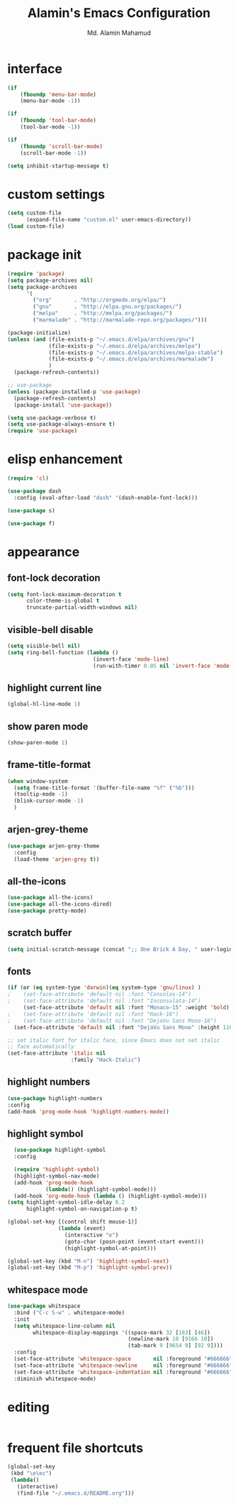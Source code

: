 #+TITLE: Alamin's Emacs Configuration
#+AUTHOR: Md. Alamin Mahamud
#+EMAIL: alamin.ineedahelp@gmail.com

#+STARTUP: overview indent inlineimages
#+OPTIONS: H:5 num:nil tags:nil toc:nil timestamp:t
#+LAYOUT: post
#+DESCRIPTION: Loading Emacs Configuration using org-babel
#+TAGS: emacs
#+CATEGORIES: editing

* interface
#+BEGIN_SRC emacs-lisp
  (if
      (fboundp 'menu-bar-mode)
      (menu-bar-mode -1))

  (if
      (fboundp 'tool-bar-mode)
      (tool-bar-mode -1))

  (if
      (fboundp 'scroll-bar-mode)
      (scroll-bar-mode -1))

  (setq inhibit-startup-message t)
#+END_SRC

* custom settings
#+BEGIN_SRC emacs-lisp
  (setq custom-file
        (expand-file-name "custom.el" user-emacs-directory))
  (load custom-file)
#+END_SRC
* package init
#+BEGIN_SRC emacs-lisp
  (require 'package)
  (setq package-archives nil)
  (setq package-archives
        '(
          ("org"       . "http://orgmode.org/elpa/")
          ("gnu"       . "http://elpa.gnu.org/packages/")
          ("melpa"     . "http://melpa.org/packages/")
          ("marmalade" . "http://marmalade-repo.org/packages/")))

  (package-initialize)
  (unless (and (file-exists-p "~/.emacs.d/elpa/archives/gnu")
               (file-exists-p "~/.emacs.d/elpa/archives/melpa")
               (file-exists-p "~/.emacs.d/elpa/archives/melpa-stable")
               (file-exists-p "~/.emacs.d/elpa/archives/marmalade")
               )
    (package-refresh-contents))

  ;; use-package
  (unless (package-installed-p 'use-package)
    (package-refresh-contents)
    (package-install 'use-package))

  (setq use-package-verbose t)
  (setq use-package-always-ensure t)
  (require 'use-package)
#+END_SRC
* elisp enhancement
#+BEGIN_SRC emacs-lisp
  (require 'cl)

  (use-package dash
    :config (eval-after-load "dash" '(dash-enable-font-lock)))

  (use-package s)

  (use-package f)
#+END_SRC
* appearance
** font-lock decoration
#+BEGIN_SRC emacs-lisp
  (setq font-lock-maximum-decoration t
        color-theme-is-global t
        truncate-partial-width-windows nil)
#+END_SRC

** visible-bell disable
#+BEGIN_SRC emacs-lisp
  (setq visible-bell nil)
  (setq ring-bell-function (lambda ()
                             (invert-face 'mode-line)
                             (run-with-timer 0.05 nil 'invert-face 'mode-line)))
#+END_SRC
** highlight current line
#+BEGIN_SRC emacs-lisp
  (global-hl-line-mode 1)
#+END_SRC
** show paren mode
#+BEGIN_SRC emacs-lisp
  (show-paren-mode 1)
#+END_SRC
** frame-title-format
#+BEGIN_SRC emacs-lisp
  (when window-system
    (setq frame-title-format '(buffer-file-name "%f" ("%b")))
    (tooltip-mode -1)
    (blink-cursor-mode -1)
    )
#+END_SRC
** arjen-grey-theme
#+BEGIN_SRC emacs-lisp
  (use-package arjen-grey-theme
    :config
    (load-theme 'arjen-grey t))
#+END_SRC
** all-the-icons
#+BEGIN_SRC emacs-lisp
  (use-package all-the-icons)
  (use-package all-the-icons-dired)
  (use-package pretty-mode)
#+END_SRC
** scratch buffer
#+BEGIN_SRC emacs-lisp
  (setq initial-scratch-message (concat ";; One Brick A Day, " user-login-name " - Emacs ♥ you!\n\n"))
#+END_SRC
** fonts
#+BEGIN_SRC emacs-lisp
  (if (or (eq system-type 'darwin)(eq system-type 'gnu/linux) )
  ;    (set-face-attribute 'default nil :font "Consolas-14")
  ;    (set-face-attribute 'default nil :font "Inconsolata-14")
       (set-face-attribute 'default nil :font "Monaco-15" :weight 'bold)
  ;    (set-face-attribute 'default nil :font "Hack-16")
  ;    (set-face-attribute 'default nil :font "DejaVu Sans Mono-16")
    (set-face-attribute 'default nil :font "DejaVu Sans Mono" :height 110))

  ;; set italic font for italic face, since Emacs does not set italic
  ;; face automatically
  (set-face-attribute 'italic nil
                      :family "Hack-Italic")
#+END_SRC
** highlight numbers
#+BEGIN_SRC emacs-lisp
(use-package highlight-numbers
:config
(add-hook 'prog-mode-hook 'highlight-numbers-mode))
#+END_SRC
** highlight symbol
#+BEGIN_SRC emacs-lisp
    (use-package highlight-symbol
    :config

    (require 'highlight-symbol)
    (highlight-symbol-nav-mode)
    (add-hook 'prog-mode-hook
              (lambda() (highlight-symbol-mode)))
    (add-hook 'org-mode-hook (lambda () (highlight-symbol-mode)))
  (setq highlight-symbol-idle-delay 0.2
        highlight-symbol-on-navigation-p t)

  (global-set-key [(control shift mouse-1)]
                  (lambda (event)
                    (interactive "e")
                    (goto-char (posn-point (event-start event)))
                    (highlight-symbol-at-point)))

  (global-set-key (kbd "M-n") 'highlight-symbol-next)
  (global-set-key (kbd "M-p") 'highlight-symbol-prev))
#+END_SRC
** whitespace mode
#+BEGIN_SRC emacs-lisp
  (use-package whitespace
    :bind ("C-c S-w" . whitespace-mode)
    :init
    (setq whitespace-line-column nil
          whitespace-display-mappings '((space-mark 32 [183] [46])
                                        (newline-mark 10 [9166 10])
                                        (tab-mark 9 [9654 9] [92 9])))
    :config
    (set-face-attribute 'whitespace-space       nil :foreground "#666666" :background nil)
    (set-face-attribute 'whitespace-newline     nil :foreground "#666666" :background nil)
    (set-face-attribute 'whitespace-indentation nil :foreground "#666666" :background nil)
    :diminish whitespace-mode)
#+END_SRC
* editing
#+BEGIN_SRC emacs-lisp

#+END_SRC
* frequent file shortcuts
#+BEGIN_SRC emacs-lisp
  (global-set-key
   (kbd "\e\ec")
   (lambda()
     (interactive)
     (find-file "~/.emacs.d/README.org")))
#+END_SRC
